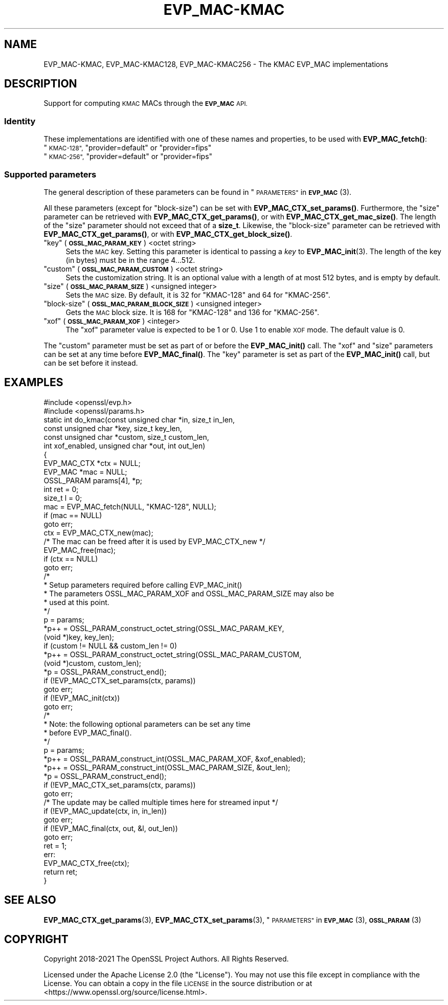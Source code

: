 .\" Automatically generated by Pod::Man 4.14 (Pod::Simple 3.42)
.\"
.\" Standard preamble:
.\" ========================================================================
.de Sp \" Vertical space (when we can't use .PP)
.if t .sp .5v
.if n .sp
..
.de Vb \" Begin verbatim text
.ft CW
.nf
.ne \\$1
..
.de Ve \" End verbatim text
.ft R
.fi
..
.\" Set up some character translations and predefined strings.  \*(-- will
.\" give an unbreakable dash, \*(PI will give pi, \*(L" will give a left
.\" double quote, and \*(R" will give a right double quote.  \*(C+ will
.\" give a nicer C++.  Capital omega is used to do unbreakable dashes and
.\" therefore won't be available.  \*(C` and \*(C' expand to `' in nroff,
.\" nothing in troff, for use with C<>.
.tr \(*W-
.ds C+ C\v'-.1v'\h'-1p'\s-2+\h'-1p'+\s0\v'.1v'\h'-1p'
.ie n \{\
.    ds -- \(*W-
.    ds PI pi
.    if (\n(.H=4u)&(1m=24u) .ds -- \(*W\h'-12u'\(*W\h'-12u'-\" diablo 10 pitch
.    if (\n(.H=4u)&(1m=20u) .ds -- \(*W\h'-12u'\(*W\h'-8u'-\"  diablo 12 pitch
.    ds L" ""
.    ds R" ""
.    ds C` ""
.    ds C' ""
'br\}
.el\{\
.    ds -- \|\(em\|
.    ds PI \(*p
.    ds L" ``
.    ds R" ''
.    ds C`
.    ds C'
'br\}
.\"
.\" Escape single quotes in literal strings from groff's Unicode transform.
.ie \n(.g .ds Aq \(aq
.el       .ds Aq '
.\"
.\" If the F register is >0, we'll generate index entries on stderr for
.\" titles (.TH), headers (.SH), subsections (.SS), items (.Ip), and index
.\" entries marked with X<> in POD.  Of course, you'll have to process the
.\" output yourself in some meaningful fashion.
.\"
.\" Avoid warning from groff about undefined register 'F'.
.de IX
..
.nr rF 0
.if \n(.g .if rF .nr rF 1
.if (\n(rF:(\n(.g==0)) \{\
.    if \nF \{\
.        de IX
.        tm Index:\\$1\t\\n%\t"\\$2"
..
.        if !\nF==2 \{\
.            nr % 0
.            nr F 2
.        \}
.    \}
.\}
.rr rF
.\"
.\" Accent mark definitions (@(#)ms.acc 1.5 88/02/08 SMI; from UCB 4.2).
.\" Fear.  Run.  Save yourself.  No user-serviceable parts.
.    \" fudge factors for nroff and troff
.if n \{\
.    ds #H 0
.    ds #V .8m
.    ds #F .3m
.    ds #[ \f1
.    ds #] \fP
.\}
.if t \{\
.    ds #H ((1u-(\\\\n(.fu%2u))*.13m)
.    ds #V .6m
.    ds #F 0
.    ds #[ \&
.    ds #] \&
.\}
.    \" simple accents for nroff and troff
.if n \{\
.    ds ' \&
.    ds ` \&
.    ds ^ \&
.    ds , \&
.    ds ~ ~
.    ds /
.\}
.if t \{\
.    ds ' \\k:\h'-(\\n(.wu*8/10-\*(#H)'\'\h"|\\n:u"
.    ds ` \\k:\h'-(\\n(.wu*8/10-\*(#H)'\`\h'|\\n:u'
.    ds ^ \\k:\h'-(\\n(.wu*10/11-\*(#H)'^\h'|\\n:u'
.    ds , \\k:\h'-(\\n(.wu*8/10)',\h'|\\n:u'
.    ds ~ \\k:\h'-(\\n(.wu-\*(#H-.1m)'~\h'|\\n:u'
.    ds / \\k:\h'-(\\n(.wu*8/10-\*(#H)'\z\(sl\h'|\\n:u'
.\}
.    \" troff and (daisy-wheel) nroff accents
.ds : \\k:\h'-(\\n(.wu*8/10-\*(#H+.1m+\*(#F)'\v'-\*(#V'\z.\h'.2m+\*(#F'.\h'|\\n:u'\v'\*(#V'
.ds 8 \h'\*(#H'\(*b\h'-\*(#H'
.ds o \\k:\h'-(\\n(.wu+\w'\(de'u-\*(#H)/2u'\v'-.3n'\*(#[\z\(de\v'.3n'\h'|\\n:u'\*(#]
.ds d- \h'\*(#H'\(pd\h'-\w'~'u'\v'-.25m'\f2\(hy\fP\v'.25m'\h'-\*(#H'
.ds D- D\\k:\h'-\w'D'u'\v'-.11m'\z\(hy\v'.11m'\h'|\\n:u'
.ds th \*(#[\v'.3m'\s+1I\s-1\v'-.3m'\h'-(\w'I'u*2/3)'\s-1o\s+1\*(#]
.ds Th \*(#[\s+2I\s-2\h'-\w'I'u*3/5'\v'-.3m'o\v'.3m'\*(#]
.ds ae a\h'-(\w'a'u*4/10)'e
.ds Ae A\h'-(\w'A'u*4/10)'E
.    \" corrections for vroff
.if v .ds ~ \\k:\h'-(\\n(.wu*9/10-\*(#H)'\s-2\u~\d\s+2\h'|\\n:u'
.if v .ds ^ \\k:\h'-(\\n(.wu*10/11-\*(#H)'\v'-.4m'^\v'.4m'\h'|\\n:u'
.    \" for low resolution devices (crt and lpr)
.if \n(.H>23 .if \n(.V>19 \
\{\
.    ds : e
.    ds 8 ss
.    ds o a
.    ds d- d\h'-1'\(ga
.    ds D- D\h'-1'\(hy
.    ds th \o'bp'
.    ds Th \o'LP'
.    ds ae ae
.    ds Ae AE
.\}
.rm #[ #] #H #V #F C
.\" ========================================================================
.\"
.IX Title "EVP_MAC-KMAC 7ossl"
.TH EVP_MAC-KMAC 7ossl "2023-11-23" "3.3.0-dev" "OpenSSL"
.\" For nroff, turn off justification.  Always turn off hyphenation; it makes
.\" way too many mistakes in technical documents.
.if n .ad l
.nh
.SH "NAME"
EVP_MAC\-KMAC, EVP_MAC\-KMAC128, EVP_MAC\-KMAC256
\&\- The KMAC EVP_MAC implementations
.SH "DESCRIPTION"
.IX Header "DESCRIPTION"
Support for computing \s-1KMAC\s0 MACs through the \fB\s-1EVP_MAC\s0\fR \s-1API.\s0
.SS "Identity"
.IX Subsection "Identity"
These implementations are identified with one of these names and
properties, to be used with \fBEVP_MAC_fetch()\fR:
.ie n .IP """\s-1KMAC\-128"",\s0 ""provider=default"" or ""provider=fips""" 4
.el .IP "``\s-1KMAC\-128'',\s0 ``provider=default'' or ``provider=fips''" 4
.IX Item "KMAC-128, provider=default or provider=fips"
.PD 0
.ie n .IP """\s-1KMAC\-256"",\s0 ""provider=default"" or ""provider=fips""" 4
.el .IP "``\s-1KMAC\-256'',\s0 ``provider=default'' or ``provider=fips''" 4
.IX Item "KMAC-256, provider=default or provider=fips"
.PD
.SS "Supported parameters"
.IX Subsection "Supported parameters"
The general description of these parameters can be found in
\&\*(L"\s-1PARAMETERS\*(R"\s0 in \s-1\fBEVP_MAC\s0\fR\|(3).
.PP
All these parameters (except for \*(L"block-size\*(R") can be set with
\&\fBEVP_MAC_CTX_set_params()\fR.
Furthermore, the \*(L"size\*(R" parameter can be retrieved with
\&\fBEVP_MAC_CTX_get_params()\fR, or with \fBEVP_MAC_CTX_get_mac_size()\fR.
The length of the \*(L"size\*(R" parameter should not exceed that of a \fBsize_t\fR.
Likewise, the \*(L"block-size\*(R" parameter can be retrieved with
\&\fBEVP_MAC_CTX_get_params()\fR, or with \fBEVP_MAC_CTX_get_block_size()\fR.
.ie n .IP """key"" (\fB\s-1OSSL_MAC_PARAM_KEY\s0\fR) <octet string>" 4
.el .IP "``key'' (\fB\s-1OSSL_MAC_PARAM_KEY\s0\fR) <octet string>" 4
.IX Item "key (OSSL_MAC_PARAM_KEY) <octet string>"
Sets the \s-1MAC\s0 key.
Setting this parameter is identical to passing a \fIkey\fR to \fBEVP_MAC_init\fR\|(3).
The length of the key (in bytes) must be in the range 4...512.
.ie n .IP """custom"" (\fB\s-1OSSL_MAC_PARAM_CUSTOM\s0\fR) <octet string>" 4
.el .IP "``custom'' (\fB\s-1OSSL_MAC_PARAM_CUSTOM\s0\fR) <octet string>" 4
.IX Item "custom (OSSL_MAC_PARAM_CUSTOM) <octet string>"
Sets the customization string.
It is an optional value with a length of at most 512 bytes, and is
empty by default.
.ie n .IP """size"" (\fB\s-1OSSL_MAC_PARAM_SIZE\s0\fR) <unsigned integer>" 4
.el .IP "``size'' (\fB\s-1OSSL_MAC_PARAM_SIZE\s0\fR) <unsigned integer>" 4
.IX Item "size (OSSL_MAC_PARAM_SIZE) <unsigned integer>"
Sets the \s-1MAC\s0 size.
By default, it is 32 for \f(CW\*(C`KMAC\-128\*(C'\fR and 64 for \f(CW\*(C`KMAC\-256\*(C'\fR.
.ie n .IP """block-size"" (\fB\s-1OSSL_MAC_PARAM_BLOCK_SIZE\s0\fR) <unsigned integer>" 4
.el .IP "``block-size'' (\fB\s-1OSSL_MAC_PARAM_BLOCK_SIZE\s0\fR) <unsigned integer>" 4
.IX Item "block-size (OSSL_MAC_PARAM_BLOCK_SIZE) <unsigned integer>"
Gets the \s-1MAC\s0 block size.
It is 168 for \f(CW\*(C`KMAC\-128\*(C'\fR and 136 for \f(CW\*(C`KMAC\-256\*(C'\fR.
.ie n .IP """xof"" (\fB\s-1OSSL_MAC_PARAM_XOF\s0\fR) <integer>" 4
.el .IP "``xof'' (\fB\s-1OSSL_MAC_PARAM_XOF\s0\fR) <integer>" 4
.IX Item "xof (OSSL_MAC_PARAM_XOF) <integer>"
The \*(L"xof\*(R" parameter value is expected to be 1 or 0. Use 1 to enable \s-1XOF\s0 mode.
The default value is 0.
.PP
The \*(L"custom\*(R" parameter must be set as part of or before the \fBEVP_MAC_init()\fR call.
The \*(L"xof\*(R" and \*(L"size\*(R" parameters can be set at any time before \fBEVP_MAC_final()\fR.
The \*(L"key\*(R" parameter is set as part of the \fBEVP_MAC_init()\fR call, but can be
set before it instead.
.SH "EXAMPLES"
.IX Header "EXAMPLES"
.Vb 2
\&  #include <openssl/evp.h>
\&  #include <openssl/params.h>
\&
\&  static int do_kmac(const unsigned char *in, size_t in_len,
\&                     const unsigned char *key, size_t key_len,
\&                     const unsigned char *custom, size_t custom_len,
\&                     int xof_enabled, unsigned char *out, int out_len)
\&  {
\&      EVP_MAC_CTX *ctx = NULL;
\&      EVP_MAC *mac = NULL;
\&      OSSL_PARAM params[4], *p;
\&      int ret = 0;
\&      size_t l = 0;
\&
\&      mac = EVP_MAC_fetch(NULL, "KMAC\-128", NULL);
\&      if (mac == NULL)
\&          goto err;
\&      ctx = EVP_MAC_CTX_new(mac);
\&      /* The mac can be freed after it is used by EVP_MAC_CTX_new */
\&      EVP_MAC_free(mac);
\&      if (ctx == NULL)
\&          goto err;
\&
\&      /*
\&       * Setup parameters required before calling EVP_MAC_init()
\&       * The parameters OSSL_MAC_PARAM_XOF and OSSL_MAC_PARAM_SIZE may also be
\&       * used at this point.
\&       */
\&      p = params;
\&      *p++ = OSSL_PARAM_construct_octet_string(OSSL_MAC_PARAM_KEY,
\&                                               (void *)key, key_len);
\&      if (custom != NULL && custom_len != 0)
\&        *p++ = OSSL_PARAM_construct_octet_string(OSSL_MAC_PARAM_CUSTOM,
\&                                                 (void *)custom, custom_len);
\&      *p = OSSL_PARAM_construct_end();
\&      if (!EVP_MAC_CTX_set_params(ctx, params))
\&          goto err;
\&
\&      if (!EVP_MAC_init(ctx))
\&          goto err;
\&
\&      /*
\&       * Note: the following optional parameters can be set any time
\&       * before EVP_MAC_final().
\&       */
\&      p = params;
\&      *p++ = OSSL_PARAM_construct_int(OSSL_MAC_PARAM_XOF, &xof_enabled);
\&      *p++ = OSSL_PARAM_construct_int(OSSL_MAC_PARAM_SIZE, &out_len);
\&      *p = OSSL_PARAM_construct_end();
\&      if (!EVP_MAC_CTX_set_params(ctx, params))
\&          goto err;
\&
\&      /* The update may be called multiple times here for streamed input */
\&      if (!EVP_MAC_update(ctx, in, in_len))
\&          goto err;
\&      if (!EVP_MAC_final(ctx, out, &l, out_len))
\&          goto err;
\&      ret = 1;
\&  err:
\&      EVP_MAC_CTX_free(ctx);
\&      return ret;
\&  }
.Ve
.SH "SEE ALSO"
.IX Header "SEE ALSO"
\&\fBEVP_MAC_CTX_get_params\fR\|(3), \fBEVP_MAC_CTX_set_params\fR\|(3),
\&\*(L"\s-1PARAMETERS\*(R"\s0 in \s-1\fBEVP_MAC\s0\fR\|(3), \s-1\fBOSSL_PARAM\s0\fR\|(3)
.SH "COPYRIGHT"
.IX Header "COPYRIGHT"
Copyright 2018\-2021 The OpenSSL Project Authors. All Rights Reserved.
.PP
Licensed under the Apache License 2.0 (the \*(L"License\*(R").  You may not use
this file except in compliance with the License.  You can obtain a copy
in the file \s-1LICENSE\s0 in the source distribution or at
<https://www.openssl.org/source/license.html>.
